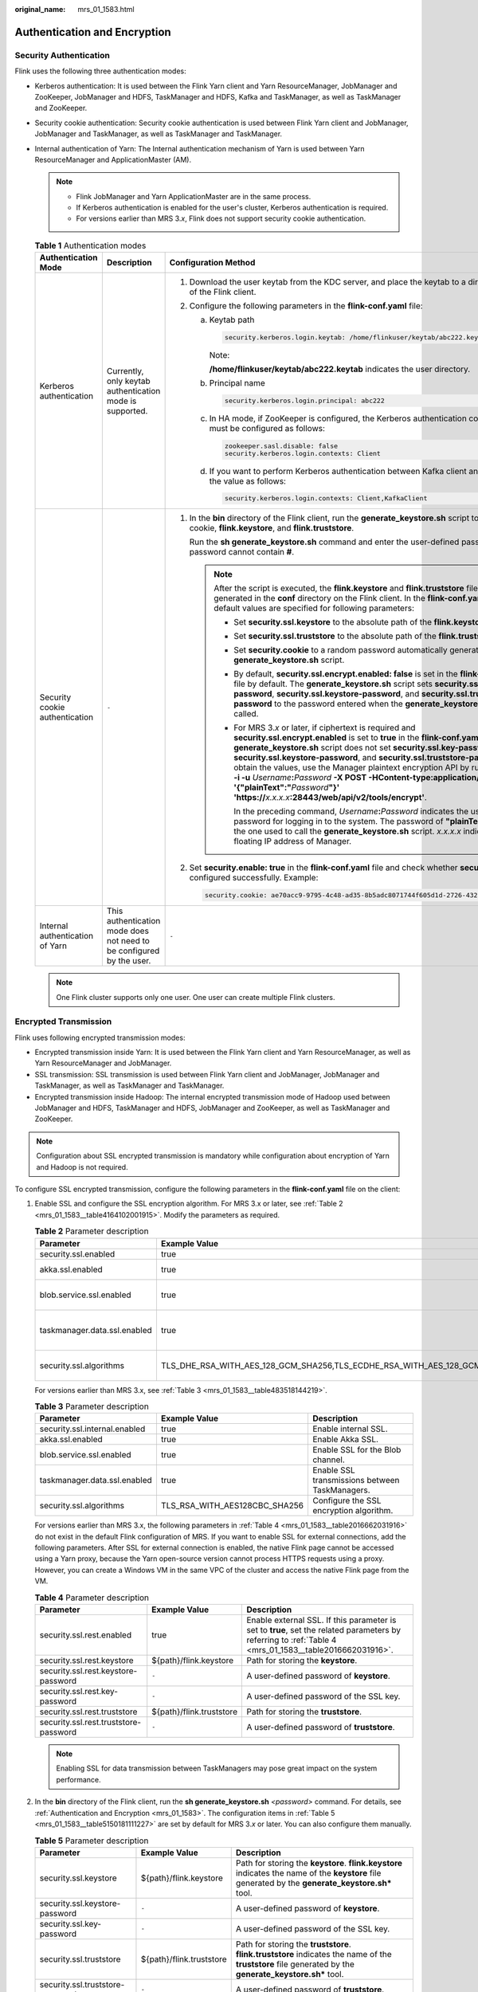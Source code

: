 :original_name: mrs_01_1583.html

.. _mrs_01_1583:

Authentication and Encryption
=============================

Security Authentication
-----------------------

Flink uses the following three authentication modes:

-  Kerberos authentication: It is used between the Flink Yarn client and Yarn ResourceManager, JobManager and ZooKeeper, JobManager and HDFS, TaskManager and HDFS, Kafka and TaskManager, as well as TaskManager and ZooKeeper.
-  Security cookie authentication: Security cookie authentication is used between Flink Yarn client and JobManager, JobManager and TaskManager, as well as TaskManager and TaskManager.
-  Internal authentication of Yarn: The Internal authentication mechanism of Yarn is used between Yarn ResourceManager and ApplicationMaster (AM).

   .. note::

      -  Flink JobManager and Yarn ApplicationMaster are in the same process.
      -  If Kerberos authentication is enabled for the user's cluster, Kerberos authentication is required.
      -  For versions earlier than MRS 3.\ *x*, Flink does not support security cookie authentication.

   .. table:: **Table 1** Authentication modes

      +---------------------------------+----------------------------------------------------------------------+-----------------------------------------------------------------------------------------------------------------------------------------------------------------------------------------------------------------------------------------------------------------------------------------------------------------------------------------------------------------------------------------------------------------------------------------------------------------------------------------------------------------------------------------------------------------------------------------------+
      | Authentication Mode             | Description                                                          | Configuration Method                                                                                                                                                                                                                                                                                                                                                                                                                                                                                                                                                                          |
      +=================================+======================================================================+===============================================================================================================================================================================================================================================================================================================================================================================================================================================================================================================================================================================================+
      | Kerberos authentication         | Currently, only keytab authentication mode is supported.             | #. Download the user keytab from the KDC server, and place the keytab to a directory on the host of the Flink client.                                                                                                                                                                                                                                                                                                                                                                                                                                                                         |
      |                                 |                                                                      | #. Configure the following parameters in the **flink-conf.yaml** file:                                                                                                                                                                                                                                                                                                                                                                                                                                                                                                                        |
      |                                 |                                                                      |                                                                                                                                                                                                                                                                                                                                                                                                                                                                                                                                                                                               |
      |                                 |                                                                      |    a. Keytab path                                                                                                                                                                                                                                                                                                                                                                                                                                                                                                                                                                             |
      |                                 |                                                                      |                                                                                                                                                                                                                                                                                                                                                                                                                                                                                                                                                                                               |
      |                                 |                                                                      |       .. code-block::                                                                                                                                                                                                                                                                                                                                                                                                                                                                                                                                                                         |
      |                                 |                                                                      |                                                                                                                                                                                                                                                                                                                                                                                                                                                                                                                                                                                               |
      |                                 |                                                                      |          security.kerberos.login.keytab: /home/flinkuser/keytab/abc222.keytab                                                                                                                                                                                                                                                                                                                                                                                                                                                                                                                 |
      |                                 |                                                                      |                                                                                                                                                                                                                                                                                                                                                                                                                                                                                                                                                                                               |
      |                                 |                                                                      |       Note:                                                                                                                                                                                                                                                                                                                                                                                                                                                                                                                                                                                   |
      |                                 |                                                                      |                                                                                                                                                                                                                                                                                                                                                                                                                                                                                                                                                                                               |
      |                                 |                                                                      |       **/home/flinkuser/keytab/abc222.keytab** indicates the user directory.                                                                                                                                                                                                                                                                                                                                                                                                                                                                                                                  |
      |                                 |                                                                      |                                                                                                                                                                                                                                                                                                                                                                                                                                                                                                                                                                                               |
      |                                 |                                                                      |    b. Principal name                                                                                                                                                                                                                                                                                                                                                                                                                                                                                                                                                                          |
      |                                 |                                                                      |                                                                                                                                                                                                                                                                                                                                                                                                                                                                                                                                                                                               |
      |                                 |                                                                      |       .. code-block::                                                                                                                                                                                                                                                                                                                                                                                                                                                                                                                                                                         |
      |                                 |                                                                      |                                                                                                                                                                                                                                                                                                                                                                                                                                                                                                                                                                                               |
      |                                 |                                                                      |          security.kerberos.login.principal: abc222                                                                                                                                                                                                                                                                                                                                                                                                                                                                                                                                            |
      |                                 |                                                                      |                                                                                                                                                                                                                                                                                                                                                                                                                                                                                                                                                                                               |
      |                                 |                                                                      |    c. In HA mode, if ZooKeeper is configured, the Kerberos authentication configuration items must be configured as follows:                                                                                                                                                                                                                                                                                                                                                                                                                                                                  |
      |                                 |                                                                      |                                                                                                                                                                                                                                                                                                                                                                                                                                                                                                                                                                                               |
      |                                 |                                                                      |       .. code-block::                                                                                                                                                                                                                                                                                                                                                                                                                                                                                                                                                                         |
      |                                 |                                                                      |                                                                                                                                                                                                                                                                                                                                                                                                                                                                                                                                                                                               |
      |                                 |                                                                      |          zookeeper.sasl.disable: false                                                                                                                                                                                                                                                                                                                                                                                                                                                                                                                                                        |
      |                                 |                                                                      |          security.kerberos.login.contexts: Client                                                                                                                                                                                                                                                                                                                                                                                                                                                                                                                                             |
      |                                 |                                                                      |                                                                                                                                                                                                                                                                                                                                                                                                                                                                                                                                                                                               |
      |                                 |                                                                      |    d. If you want to perform Kerberos authentication between Kafka client and Kafka broker, set the value as follows:                                                                                                                                                                                                                                                                                                                                                                                                                                                                         |
      |                                 |                                                                      |                                                                                                                                                                                                                                                                                                                                                                                                                                                                                                                                                                                               |
      |                                 |                                                                      |       .. code-block::                                                                                                                                                                                                                                                                                                                                                                                                                                                                                                                                                                         |
      |                                 |                                                                      |                                                                                                                                                                                                                                                                                                                                                                                                                                                                                                                                                                                               |
      |                                 |                                                                      |          security.kerberos.login.contexts: Client,KafkaClient                                                                                                                                                                                                                                                                                                                                                                                                                                                                                                                                 |
      +---------------------------------+----------------------------------------------------------------------+-----------------------------------------------------------------------------------------------------------------------------------------------------------------------------------------------------------------------------------------------------------------------------------------------------------------------------------------------------------------------------------------------------------------------------------------------------------------------------------------------------------------------------------------------------------------------------------------------+
      | Security cookie authentication  | ``-``                                                                | #. In the **bin** directory of the Flink client, run the **generate_keystore.sh** script to generate security cookie, **flink.keystore**, and **flink.truststore**.                                                                                                                                                                                                                                                                                                                                                                                                                           |
      |                                 |                                                                      |                                                                                                                                                                                                                                                                                                                                                                                                                                                                                                                                                                                               |
      |                                 |                                                                      |    Run the **sh generate_keystore.sh** command and enter the user-defined password. The password cannot contain **#**.                                                                                                                                                                                                                                                                                                                                                                                                                                                                        |
      |                                 |                                                                      |                                                                                                                                                                                                                                                                                                                                                                                                                                                                                                                                                                                               |
      |                                 |                                                                      |    .. note::                                                                                                                                                                                                                                                                                                                                                                                                                                                                                                                                                                                  |
      |                                 |                                                                      |                                                                                                                                                                                                                                                                                                                                                                                                                                                                                                                                                                                               |
      |                                 |                                                                      |       After the script is executed, the **flink.keystore** and **flink.truststore** files are generated in the **conf** directory on the Flink client. In the **flink-conf.yaml** file, default values are specified for following parameters:                                                                                                                                                                                                                                                                                                                                                |
      |                                 |                                                                      |                                                                                                                                                                                                                                                                                                                                                                                                                                                                                                                                                                                               |
      |                                 |                                                                      |       -  Set **security.ssl.keystore** to the absolute path of the **flink.keystore** file.                                                                                                                                                                                                                                                                                                                                                                                                                                                                                                   |
      |                                 |                                                                      |       -  Set **security.ssl.truststore** to the absolute path of the **flink.truststore** file.                                                                                                                                                                                                                                                                                                                                                                                                                                                                                               |
      |                                 |                                                                      |                                                                                                                                                                                                                                                                                                                                                                                                                                                                                                                                                                                               |
      |                                 |                                                                      |       -  Set **security.cookie** to a random password automatically generated by the **generate_keystore.sh** script.                                                                                                                                                                                                                                                                                                                                                                                                                                                                         |
      |                                 |                                                                      |       -  By default, **security.ssl.encrypt.enabled: false** is set in the **flink-conf.yaml** file by default. The **generate_keystore.sh** script sets **security.ssl.key-password**, **security.ssl.keystore-password**, and **security.ssl.truststore-password** to the password entered when the **generate_keystore.sh** script is called.                                                                                                                                                                                                                                              |
      |                                 |                                                                      |                                                                                                                                                                                                                                                                                                                                                                                                                                                                                                                                                                                               |
      |                                 |                                                                      |       -  For MRS 3.\ *x* or later, if ciphertext is required and **security.ssl.encrypt.enabled** is set to **true** in the **flink-conf.yaml** file, the **generate_keystore.sh** script does not set **security.ssl.key-password**, **security.ssl.keystore-password**, and **security.ssl.truststore-password**. To obtain the values, use the Manager plaintext encryption API by running **curl -k -i -u** *Username*\ **:**\ *Password* **-X POST -HContent-type:application/json -d '{"plainText":"**\ *Password*\ **"}' 'https://**\ *x.x.x.x*\ **:28443/web/api/v2/tools/encrypt'**. |
      |                                 |                                                                      |                                                                                                                                                                                                                                                                                                                                                                                                                                                                                                                                                                                               |
      |                                 |                                                                      |          In the preceding command, *Username*\ **:**\ *Password* indicates the user name and password for logging in to the system. The password of **"plainText"** indicates the one used to call the **generate_keystore.sh** script. *x.x.x.x* indicates the floating IP address of Manager.                                                                                                                                                                                                                                                                                               |
      |                                 |                                                                      |                                                                                                                                                                                                                                                                                                                                                                                                                                                                                                                                                                                               |
      |                                 |                                                                      | #. Set **security.enable: true** in the **flink-conf.yaml** file and check whether **security cookie** is configured successfully. Example:                                                                                                                                                                                                                                                                                                                                                                                                                                                   |
      |                                 |                                                                      |                                                                                                                                                                                                                                                                                                                                                                                                                                                                                                                                                                                               |
      |                                 |                                                                      |    .. code-block::                                                                                                                                                                                                                                                                                                                                                                                                                                                                                                                                                                            |
      |                                 |                                                                      |                                                                                                                                                                                                                                                                                                                                                                                                                                                                                                                                                                                               |
      |                                 |                                                                      |       security.cookie: ae70acc9-9795-4c48-ad35-8b5adc8071744f605d1d-2726-432e-88ae-dd39bfec40a9                                                                                                                                                                                                                                                                                                                                                                                                                                                                                               |
      +---------------------------------+----------------------------------------------------------------------+-----------------------------------------------------------------------------------------------------------------------------------------------------------------------------------------------------------------------------------------------------------------------------------------------------------------------------------------------------------------------------------------------------------------------------------------------------------------------------------------------------------------------------------------------------------------------------------------------+
      | Internal authentication of Yarn | This authentication mode does not need to be configured by the user. | ``-``                                                                                                                                                                                                                                                                                                                                                                                                                                                                                                                                                                                         |
      +---------------------------------+----------------------------------------------------------------------+-----------------------------------------------------------------------------------------------------------------------------------------------------------------------------------------------------------------------------------------------------------------------------------------------------------------------------------------------------------------------------------------------------------------------------------------------------------------------------------------------------------------------------------------------------------------------------------------------+

   .. note::

      One Flink cluster supports only one user. One user can create multiple Flink clusters.

.. _mrs_01_1583__section270112348585:

Encrypted Transmission
----------------------

Flink uses following encrypted transmission modes:

-  Encrypted transmission inside Yarn: It is used between the Flink Yarn client and Yarn ResourceManager, as well as Yarn ResourceManager and JobManager.
-  SSL transmission: SSL transmission is used between Flink Yarn client and JobManager, JobManager and TaskManager, as well as TaskManager and TaskManager.
-  Encrypted transmission inside Hadoop: The internal encrypted transmission mode of Hadoop used between JobManager and HDFS, TaskManager and HDFS, JobManager and ZooKeeper, as well as TaskManager and ZooKeeper.

.. note::

   Configuration about SSL encrypted transmission is mandatory while configuration about encryption of Yarn and Hadoop is not required.

To configure SSL encrypted transmission, configure the following parameters in the **flink-conf.yaml** file on the client:

#. Enable SSL and configure the SSL encryption algorithm. For MRS 3.x or later, see :ref:`Table 2 <mrs_01_1583__table4164102001915>`. Modify the parameters as required.

   .. _mrs_01_1583__table4164102001915:

   .. table:: **Table 2** Parameter description

      +------------------------------+-----------------------------------------------------------------------------------------------------------------------------------------------------+------------------------------------------------+
      | Parameter                    | Example Value                                                                                                                                       | Description                                    |
      +==============================+=====================================================================================================================================================+================================================+
      | security.ssl.enabled         | true                                                                                                                                                | Enable SSL.                                    |
      +------------------------------+-----------------------------------------------------------------------------------------------------------------------------------------------------+------------------------------------------------+
      | akka.ssl.enabled             | true                                                                                                                                                | Enable Akka SSL.                               |
      +------------------------------+-----------------------------------------------------------------------------------------------------------------------------------------------------+------------------------------------------------+
      | blob.service.ssl.enabled     | true                                                                                                                                                | Enable SSL for the Blob channel.               |
      +------------------------------+-----------------------------------------------------------------------------------------------------------------------------------------------------+------------------------------------------------+
      | taskmanager.data.ssl.enabled | true                                                                                                                                                | Enable SSL transmissions between TaskManagers. |
      +------------------------------+-----------------------------------------------------------------------------------------------------------------------------------------------------+------------------------------------------------+
      | security.ssl.algorithms      | TLS_DHE_RSA_WITH_AES_128_GCM_SHA256,TLS_ECDHE_RSA_WITH_AES_128_GCM_SHA256,TLS_DHE_RSA_WITH_AES_256_GCM_SHA384,TLS_ECDHE_RSA_WITH_AES_256_GCM_SHA384 | Configure the SSL encryption algorithm.        |
      +------------------------------+-----------------------------------------------------------------------------------------------------------------------------------------------------+------------------------------------------------+

   For versions earlier than MRS 3.x, see :ref:`Table 3 <mrs_01_1583__table483518144219>`.

   .. _mrs_01_1583__table483518144219:

   .. table:: **Table 3** Parameter description

      +-------------------------------+-------------------------------+------------------------------------------------+
      | Parameter                     | Example Value                 | Description                                    |
      +===============================+===============================+================================================+
      | security.ssl.internal.enabled | true                          | Enable internal SSL.                           |
      +-------------------------------+-------------------------------+------------------------------------------------+
      | akka.ssl.enabled              | true                          | Enable Akka SSL.                               |
      +-------------------------------+-------------------------------+------------------------------------------------+
      | blob.service.ssl.enabled      | true                          | Enable SSL for the Blob channel.               |
      +-------------------------------+-------------------------------+------------------------------------------------+
      | taskmanager.data.ssl.enabled  | true                          | Enable SSL transmissions between TaskManagers. |
      +-------------------------------+-------------------------------+------------------------------------------------+
      | security.ssl.algorithms       | TLS_RSA_WITH_AES128CBC_SHA256 | Configure the SSL encryption algorithm.        |
      +-------------------------------+-------------------------------+------------------------------------------------+

   For versions earlier than MRS 3.x, the following parameters in :ref:`Table 4 <mrs_01_1583__table2016662031916>` do not exist in the default Flink configuration of MRS. If you want to enable SSL for external connections, add the following parameters. After SSL for external connection is enabled, the native Flink page cannot be accessed using a Yarn proxy, because the Yarn open-source version cannot process HTTPS requests using a proxy. However, you can create a Windows VM in the same VPC of the cluster and access the native Flink page from the VM.

   .. _mrs_01_1583__table2016662031916:

   .. table:: **Table 4** Parameter description

      +---------------------------------------+--------------------------+---------------------------------------------------------------------------------------------------------------------------------------------------------+
      | Parameter                             | Example Value            | Description                                                                                                                                             |
      +=======================================+==========================+=========================================================================================================================================================+
      | security.ssl.rest.enabled             | true                     | Enable external SSL. If this parameter is set to **true**, set the related parameters by referring to :ref:`Table 4 <mrs_01_1583__table2016662031916>`. |
      +---------------------------------------+--------------------------+---------------------------------------------------------------------------------------------------------------------------------------------------------+
      | security.ssl.rest.keystore            | ${path}/flink.keystore   | Path for storing the **keystore**.                                                                                                                      |
      +---------------------------------------+--------------------------+---------------------------------------------------------------------------------------------------------------------------------------------------------+
      | security.ssl.rest.keystore-password   | ``-``                    | A user-defined password of **keystore**.                                                                                                                |
      +---------------------------------------+--------------------------+---------------------------------------------------------------------------------------------------------------------------------------------------------+
      | security.ssl.rest.key-password        | ``-``                    | A user-defined password of the SSL key.                                                                                                                 |
      +---------------------------------------+--------------------------+---------------------------------------------------------------------------------------------------------------------------------------------------------+
      | security.ssl.rest.truststore          | ${path}/flink.truststore | Path for storing the **truststore**.                                                                                                                    |
      +---------------------------------------+--------------------------+---------------------------------------------------------------------------------------------------------------------------------------------------------+
      | security.ssl.rest.truststore-password | ``-``                    | A user-defined password of **truststore**.                                                                                                              |
      +---------------------------------------+--------------------------+---------------------------------------------------------------------------------------------------------------------------------------------------------+

   .. note::

      Enabling SSL for data transmission between TaskManagers may pose great impact on the system performance.

#. In the **bin** directory of the Flink client, run the **sh generate_keystore.sh** *<password>* command. For details, see :ref:`Authentication and Encryption <mrs_01_1583>`. The configuration items in :ref:`Table 5 <mrs_01_1583__table5150181111227>` are set by default for MRS 3.\ *x* or later. You can also configure them manually.

   .. _mrs_01_1583__table5150181111227:

   .. table:: **Table 5** Parameter description

      +----------------------------------+--------------------------+-----------------------------------------------------------------------------------------------------------------------------------------------------------+
      | Parameter                        | Example Value            | Description                                                                                                                                               |
      +==================================+==========================+===========================================================================================================================================================+
      | security.ssl.keystore            | ${path}/flink.keystore   | Path for storing the **keystore**. **flink.keystore** indicates the name of the **keystore** file generated by the **generate_keystore.sh\*** tool.       |
      +----------------------------------+--------------------------+-----------------------------------------------------------------------------------------------------------------------------------------------------------+
      | security.ssl.keystore-password   | ``-``                    | A user-defined password of **keystore**.                                                                                                                  |
      +----------------------------------+--------------------------+-----------------------------------------------------------------------------------------------------------------------------------------------------------+
      | security.ssl.key-password        | ``-``                    | A user-defined password of the SSL key.                                                                                                                   |
      +----------------------------------+--------------------------+-----------------------------------------------------------------------------------------------------------------------------------------------------------+
      | security.ssl.truststore          | ${path}/flink.truststore | Path for storing the **truststore**. **flink.truststore** indicates the name of the **truststore** file generated by the **generate_keystore.sh\*** tool. |
      +----------------------------------+--------------------------+-----------------------------------------------------------------------------------------------------------------------------------------------------------+
      | security.ssl.truststore-password | ``-``                    | A user-defined password of **truststore**.                                                                                                                |
      +----------------------------------+--------------------------+-----------------------------------------------------------------------------------------------------------------------------------------------------------+

   For versions earlier than MRS 3.x, the **generate_keystore.sh** command is generated automatically, and the configuration items in :ref:`Table 6 <mrs_01_1583__table93931053183719>` are set by default. You can also configure them manually.

   .. _mrs_01_1583__table93931053183719:

   .. table:: **Table 6** Parameter description

      +-------------------------------------------+--------------------------+-----------------------------------------------------------------------------------------------------------------------------------------------------------+
      | Parameter                                 | Example Value            | Description                                                                                                                                               |
      +===========================================+==========================+===========================================================================================================================================================+
      | security.ssl.internal.keystore            | ${path}/flink.keystore   | Path for storing the **keystore**. **flink.keystore** indicates the name of the **keystore** file generated by the **generate_keystore.sh\*** tool.       |
      +-------------------------------------------+--------------------------+-----------------------------------------------------------------------------------------------------------------------------------------------------------+
      | security.ssl.internal.keystore-password   | ``-``                    | A user-defined password of **keystore**.                                                                                                                  |
      +-------------------------------------------+--------------------------+-----------------------------------------------------------------------------------------------------------------------------------------------------------+
      | security.ssl.internal.key-password        | ``-``                    | A user-defined password of the SSL key.                                                                                                                   |
      +-------------------------------------------+--------------------------+-----------------------------------------------------------------------------------------------------------------------------------------------------------+
      | security.ssl.internal.truststore          | ${path}/flink.truststore | Path for storing the **truststore**. **flink.truststore** indicates the name of the **truststore** file generated by the **generate_keystore.sh\*** tool. |
      +-------------------------------------------+--------------------------+-----------------------------------------------------------------------------------------------------------------------------------------------------------+
      | security.ssl.internal.truststore-password | ``-``                    | A user-defined password of **truststore**.                                                                                                                |
      +-------------------------------------------+--------------------------+-----------------------------------------------------------------------------------------------------------------------------------------------------------+

   For versions earlier than MRS 3.x, if SSL for external connections is enabled, that is, **security.ssl.rest.enabled** is set to **true**, you need to configure the parameters listed in :ref:`Table 7 <mrs_01_1583__table1615251112213>`.

   .. _mrs_01_1583__table1615251112213:

   .. table:: **Table 7** Parameters

      +---------------------------------------+--------------------------+---------------------------------------------------------------------------------------------------------------------------------------------------------+
      | Parameter                             | Example Value            | Description                                                                                                                                             |
      +=======================================+==========================+=========================================================================================================================================================+
      | security.ssl.rest.enabled             | true                     | Enable external SSL. If this parameter is set to **true**, set the related parameters by referring to :ref:`Table 7 <mrs_01_1583__table1615251112213>`. |
      +---------------------------------------+--------------------------+---------------------------------------------------------------------------------------------------------------------------------------------------------+
      | security.ssl.rest.keystore            | ${path}/flink.keystore   | Path for storing the **keystore**.                                                                                                                      |
      +---------------------------------------+--------------------------+---------------------------------------------------------------------------------------------------------------------------------------------------------+
      | security.ssl.rest.keystore-password   | ``-``                    | A user-defined password of **keystore**.                                                                                                                |
      +---------------------------------------+--------------------------+---------------------------------------------------------------------------------------------------------------------------------------------------------+
      | security.ssl.rest.key-password        | ``-``                    | A user-defined password of the SSL key.                                                                                                                 |
      +---------------------------------------+--------------------------+---------------------------------------------------------------------------------------------------------------------------------------------------------+
      | security.ssl.rest.truststore          | ${path}/flink.truststore | Path for storing the **truststore**.                                                                                                                    |
      +---------------------------------------+--------------------------+---------------------------------------------------------------------------------------------------------------------------------------------------------+
      | security.ssl.rest.truststore-password | ``-``                    | A user-defined password of **truststore**.                                                                                                              |
      +---------------------------------------+--------------------------+---------------------------------------------------------------------------------------------------------------------------------------------------------+

   .. note::

      The **path** directory is a user-defined directory for storing configuration files of the SSL keystore and truststore. The commands vary according to the relative path and absolute path. For details, see :ref:`3 <mrs_01_1583__li02291947181712>` and :ref:`4 <mrs_01_1583__li15533111081818>`.

#. .. _mrs_01_1583__li02291947181712:

   If the **keystore** or **truststore** file path is a relative path, the Flink client directory where the command is executed needs to access this relative path directly. Either of the following method can be used to transmit the keystore and truststore file:

   -  Add **-t** option to the **CLI yarn-session.sh** command to transfer the **keystore** and **truststore** file to execution nodes. Example:

      .. code-block::

         ./bin/yarn-session.sh -t ssl/

   -  Add **-yt** option to the **flink run** command to transfer the **keystore** and **truststore** file to execution nodes. Example:

      .. code-block::

         ./bin/flink run -yt ssl/ -ys 3  -m yarn-cluster -c org.apache.flink.examples.java.wordcount.WordCount /opt/client/Flink/flink/examples/batch/WordCount.jar

      .. note::

         -  In the preceding example, **ssl/** is the sub-directory of the Flink client directory. It is used to store configuration files of the SSL keystore and truststore.
         -  The relative path of **ssl/** must be accessible from the current path where the Flink client command is run.

#. .. _mrs_01_1583__li15533111081818:

   If the keystore or truststore file path is an absolute path, the keystore and truststore files must exist in the absolute path on Flink Client and all nodes.

   .. note::

      For versions earlier than MRS 3.x, the user who submits the job must have the permission to read the keystore and truststore files.

   Either of the following methods can be used to execute applications. The **-t** or **-yt** option does not need to be added to transmit the **keystore** and **truststore** files.

   -  Run the **CLI yarn-session.sh** command of Flink to execute applications. Example:

      .. code-block::

         ./bin/yarn-session.sh

   -  Run the **Flink run** command to execute applications. Example:

      .. code-block::

         ./bin/flink run  -ys 3 -m yarn-cluster -c org.apache.flink.examples.java.wordcount.WordCount /opt/client/Flink/flink/examples/batch/WordCount.jar
